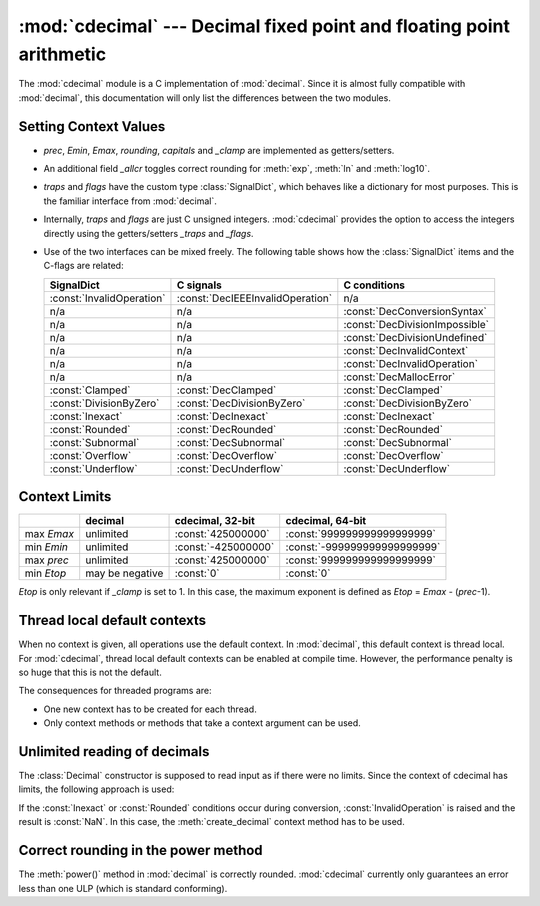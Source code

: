 :mod:`cdecimal` --- Decimal fixed point and floating point arithmetic
=====================================================================

.. module:: cdecimal
   :synopsis: C-Implementation of the General Decimal Arithmetic Specification.

.. moduleauthor:: Stefan Krah <skrah@bytereef.org>

.. import modules for testing inline doctests with the Sphinx doctest builder
.. testsetup:: *

   import cdecimal
   import math
   from cdecimal import *
   # make sure each group gets a fresh context
   setcontext(Context())


The :mod:`cdecimal` module is a C implementation of :mod:`decimal`. Since it is
almost fully compatible with :mod:`decimal`, this documentation will only list
the differences between the two modules.


Setting Context Values
----------------------

* *prec*, *Emin*, *Emax*, *rounding*, *capitals* and *_clamp* are implemented as
  getters/setters.

* An additional field *_allcr* toggles correct rounding for :meth:`exp`,
  :meth:`ln` and :meth:`log10`.

* *traps* and *flags* have the custom type :class:`SignalDict`,
  which behaves like a dictionary for most purposes. This is the familiar
  interface from :mod:`decimal`.

* Internally, *traps* and *flags* are just C unsigned integers. :mod:`cdecimal`
  provides the option to access the integers directly using the getters/setters
  *_traps* and *_flags*.

* Use of the two interfaces can be mixed freely. The following table shows
  how the :class:`SignalDict` items and the C-flags are related:

  +---------------------------+------------------------------------+--------------------------------+
  |         SignalDict        |              C signals             |          C conditions          |
  +===========================+====================================+================================+
  | :const:`InvalidOperation` |  :const:`DecIEEEInvalidOperation`  |              n/a               |
  +---------------------------+------------------------------------+--------------------------------+
  |            n/a            |                n/a                 | :const:`DecConversionSyntax`   |
  +---------------------------+------------------------------------+--------------------------------+
  |            n/a            |                n/a                 | :const:`DecDivisionImpossible` |
  +---------------------------+------------------------------------+--------------------------------+
  |            n/a            |                n/a                 | :const:`DecDivisionUndefined`  |
  +---------------------------+------------------------------------+--------------------------------+
  |            n/a            |                n/a                 | :const:`DecInvalidContext`     |
  +---------------------------+------------------------------------+--------------------------------+
  |            n/a            |                n/a                 | :const:`DecInvalidOperation`   |
  +---------------------------+------------------------------------+--------------------------------+
  |            n/a            |                n/a                 | :const:`DecMallocError`        |
  +---------------------------+------------------------------------+--------------------------------+
  | :const:`Clamped`          | :const:`DecClamped`                | :const:`DecClamped`            |
  +---------------------------+------------------------------------+--------------------------------+
  | :const:`DivisionByZero`   | :const:`DecDivisionByZero`         | :const:`DecDivisionByZero`     |
  +---------------------------+------------------------------------+--------------------------------+
  | :const:`Inexact`          | :const:`DecInexact`                | :const:`DecInexact`            |
  +---------------------------+------------------------------------+--------------------------------+
  | :const:`Rounded`          | :const:`DecRounded`                | :const:`DecRounded`            |
  +---------------------------+------------------------------------+--------------------------------+
  | :const:`Subnormal`        | :const:`DecSubnormal`              | :const:`DecSubnormal`          |
  +---------------------------+------------------------------------+--------------------------------+
  | :const:`Overflow`         | :const:`DecOverflow`               | :const:`DecOverflow`           |
  +---------------------------+------------------------------------+--------------------------------+
  | :const:`Underflow`        | :const:`DecUnderflow`              | :const:`DecUnderflow`          |
  +---------------------------+------------------------------------+--------------------------------+


Context Limits
--------------


+------------+-----------------+---------------------+------------------------------+
|            |     decimal     |  cdecimal, 32-bit   |      cdecimal, 64-bit        |
+============+=================+=====================+==============================+
| max *Emax* |    unlimited    | :const:`425000000`  | :const:`999999999999999999`  |
+------------+-----------------+---------------------+------------------------------+
| min *Emin* |    unlimited    | :const:`-425000000` | :const:`-999999999999999999` |
+------------+-----------------+---------------------+------------------------------+
| max *prec* |    unlimited    | :const:`425000000`  | :const:`999999999999999999`  |
+------------+-----------------+---------------------+------------------------------+
| min *Etop* | may be negative | :const:`0`          | :const:`0`                   |
+------------+-----------------+---------------------+------------------------------+


*Etop* is only relevant if *_clamp* is set to 1. In this case, the maximum exponent
is defined as *Etop* = *Emax* - (*prec*-1).


Thread local default contexts
-----------------------------

When no context is given, all operations use the default context. In :mod:`decimal`,
this default context is thread local. For :mod:`cdecimal`, thread local default contexts
can be enabled at compile time. However, the performance penalty is so huge that
this is not the default.

The consequences for threaded programs are:

* One new context has to be created for each thread.

* Only context methods or methods that take a context argument can be used.


Unlimited reading of decimals
-----------------------------

The :class:`Decimal` constructor is supposed to read input as if there were no limits.
Since the context of cdecimal has limits, the following approach is used:

If the :const:`Inexact` or :const:`Rounded` conditions occur during conversion,
:const:`InvalidOperation` is raised and the result is :const:`NaN`. In this case,
the :meth:`create_decimal` context method has to be used.


Correct rounding in the power method
------------------------------------

The :meth:`power()` method in :mod:`decimal` is correctly rounded. :mod:`cdecimal`
currently only guarantees an error less than one ULP (which is standard conforming).



